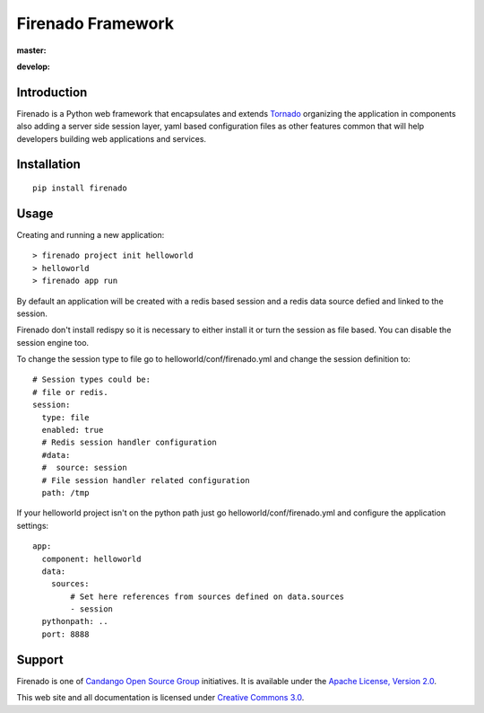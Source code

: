 Firenado Framework
==================

**master:** |travis_master| |landscape_master| |readthedocs_latest|

**develop:** |travis_develop| |landscape_develop| |readthedocs_develop|

.. |travis_master| image:: https://travis-ci.org/candango/firenado.svg?branch=master
   :target: https://travis-ci.org/candango/firenado
   :alt: Build Status Master

.. |landscape_master| image:: https://landscape.io/github/candango/firenado/master/landscape.svg?style=flat
   :target: https://landscape.io/github/candango/firenado/master
   :alt: Code Health

.. |readthedocs_latest| image:: https://readthedocs.org/projects/firenado/badge/?version=latest
   :target: https://readthedocs.org/projects/firenado/?badge=latest
   :alt: Documentation Status


.. |travis_develop| image:: https://travis-ci.org/candango/firenado.svg?branch=develop
   :target: https://travis-ci.org/candango/firenado
   :alt: Build Status develop

.. |landscape_develop| image:: https://landscape.io/github/candango/firenado/develop/landscape.svg?style=flat
   :target: https://landscape.io/github/candango/firenado/develop
   :alt: Code Health

.. |readthedocs_develop| image:: https://readthedocs.org/projects/firenado/badge/?version=develop
   :target: http://firenado.readthedocs.org/en/develop/?badge=develop
   :alt: Documentation Status


Introduction
------------

Firenado is a Python web framework that encapsulates and extends
`Tornado <http://www.tornadoweb.org>`_ organizing the application in
components also adding a server side session layer, yaml based configuration
files as other features common that will help developers building web
applications and services.


Installation
------------

::

  pip install firenado



Usage
-----

Creating and running a new application:

::

  > firenado project init helloworld
  > helloworld
  > firenado app run

By default an application will be created with a redis based session and a
redis data source defied and linked to the session.

Firenado don't install redispy so it is necessary to either install it or turn
the session as file based. You can disable the session engine too.

To change the session type to file go to helloworld/conf/firenado.yml and
change the session definition to:

::

  # Session types could be:
  # file or redis.
  session:
    type: file
    enabled: true
    # Redis session handler configuration
    #data:
    #  source: session
    # File session handler related configuration
    path: /tmp

If your helloworld project isn't on the python path just go
helloworld/conf/firenado.yml and configure the application settings:

::

  app:
    component: helloworld
    data:
      sources:
          # Set here references from sources defined on data.sources
          - session
    pythonpath: ..
    port: 8888


Support
-------

Firenado is one of
`Candango Open Source Group <http://www.candango.org/projects>`_
initiatives. It is available under the
`Apache License, Version 2.0 <http://www.apache.org/licenses/LICENSE-2.0.html>`_.

This web site and all documentation is licensed under
`Creative Commons 3.0 <http://creativecommons.org/licenses/by/3.0/>`_.
